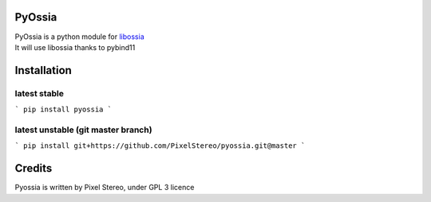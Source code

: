 PyOssia
=======

|Build Status|

| PyOssia is a python module for
  `libossia <http://github.com/OSSIA/libossia>`__
| It will use libossia thanks to pybind11

Installation
============

latest stable
-------------
```
pip install pyossia
```

latest unstable (git master branch)
-----------------------------------

```
pip install git+https://github.com/PixelStereo/pyossia.git@master
```


Credits
=======

Pyossia is written by Pixel Stereo, under GPL 3 licence

.. |Build Status| image:: https://travis-ci.org/PixelStereo/pyossia.svg?branch=master
   :target: https://travis-ci.org/PixelStereo/pyossia
